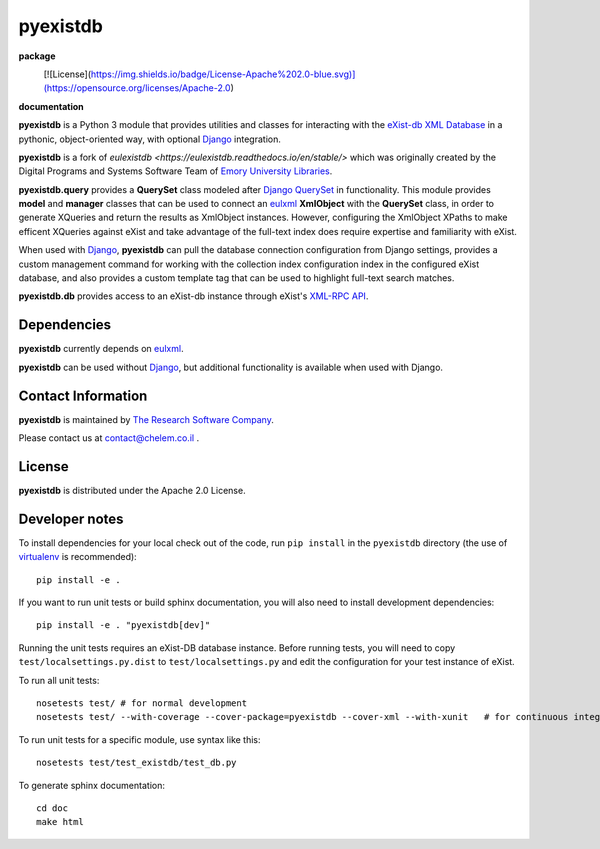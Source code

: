 pyexistdb
==========


**package**
  .. image:: https://img.shields.io/pypi/v/pyexistdb.svg
    :target: https://pypi.python.org/pypi/pyexistdb
    :alt: PyPI

  [![License](https://img.shields.io/badge/License-Apache%202.0-blue.svg)](https://opensource.org/licenses/Apache-2.0)

  .. image:: https://img.shields.io/pypi/dm/pyexistdb.svg
    :alt: PyPI downloads

**documentation**
  .. image:: https://readthedocs.org/projects/pyexistdb/badge/?version=stable
    :target: http://pyexistdb.readthedocs.org/en/latest/?badge=latest
    :alt: Documentation Status

..
    **code**
      .. image:: https://travis-ci.org/emory-libraries/eulexistdb.svg?branch=master
        :target: https://travis-ci.org/emory-libraries/eulexistdb
        :alt: travis-ci build

      .. image:: https://coveralls.io/repos/github/emory-libraries/eulexistdb/badge.svg?branch=master
        :target: https://coveralls.io/github/emory-libraries/eulexistdb?branch=master
        :alt: Code Coverage

      .. image:: https://codeclimate.com/github/emory-libraries/eulexistdb/badges/gpa.svg
        :target: https://codeclimate.com/github/emory-libraries/eulexistdb
        :alt: Code Climate

      .. image:: https://landscape.io/github/emory-libraries/eulexistdb/master/landscape.svg?style=flat
         :target: https://landscape.io/github/emory-libraries/eulexistdb/master
         :alt: Code Health

      .. image:: https://requires.io/github/emory-libraries/eulexistdb/requirements.svg?branch=master
        :target: https://requires.io/github/emory-libraries/eulexistdb/requirements/?branch=master
        :alt: Requirements Status


**pyexistdb** is a Python 3 module that
provides utilities and classes for interacting with the `eXist-db XML
Database <http://exist.sourceforge.net/>`_  in a
pythonic, object-oriented way, with optional `Django
<https://www.djangoproject.com/>`_ integration.

**pyexistdb** is a fork of `eulexistdb <https://eulexistdb.readthedocs.io/en/stable/>` which was originally
created by the Digital Programs and Systems Software Team of `Emory University Libraries
<http://web.library.emory.edu/>`_.

**pyexistdb.query** provides a **QuerySet** class modeled after
`Django QuerySet
<http://docs.djangoproject.com/en/1.3/ref/models/querysets/>`_ in
functionality.  This module provides **model** and **manager** classes
that can be used to connect an `eulxml
<https://github.com/emory-libraries/eulxml>`_ **XmlObject** with the
**QuerySet** class, in order to generate XQueries and return the
results as XmlObject instances.  However, configuring the XmlObject
XPaths to make efficent XQueries against eXist and take advantage of
the full-text index does require expertise and familiarity with eXist.

When used with `Django <https://www.djangoproject.com/>`_,
**pyexistdb** can pull the database connection configuration from
Django settings, provides a custom management command for working with
the collection index configuration index in the configured eXist
database, and also provides a custom template tag that can be used to
highlight full-text search matches.

**pyexistdb.db** provides access to an eXist-db instance through
eXist's `XML-RPC API
<http://exist.sourceforge.net/devguide_xmlrpc.html>`_.

Dependencies
------------

**pyexistdb** currently depends on
`eulxml <https://github.com/emory-libraries/eulxml>`_.

**pyexistdb** can be used without
`Django <https://www.djangoproject.com/>`_, but additional
functionality is available when used with Django.


Contact Information
-------------------
**pyexistdb** is maintained by `The Research Software Company <http://www.chelem.co.il>`_.

Please contact us at contact@chelem.co.il .

License
-------
**pyexistdb** is distributed under the Apache 2.0 License.


Developer notes
---------------

To install dependencies for your local check out of the code, run ``pip install``
in the ``pyexistdb`` directory (the use of `virtualenv`_ is recommended)::

    pip install -e .

.. _virtualenv: http://www.virtualenv.org/en/latest/

If you want to run unit tests or build sphinx documentation, you will also
need to install development dependencies::

    pip install -e . "pyexistdb[dev]"

Running the unit tests requires an eXist-DB database instance.  Before running tests, you will
need to copy ``test/localsettings.py.dist`` to ``test/localsettings.py`` and edit the
configuration for your test instance of eXist.

To run all unit tests::


    nosetests test/ # for normal development
    nosetests test/ --with-coverage --cover-package=pyexistdb --cover-xml --with-xunit   # for continuous integration

To run unit tests for a specific module, use syntax like this::

    nosetests test/test_existdb/test_db.py


To generate sphinx documentation::

    cd doc
    make html


